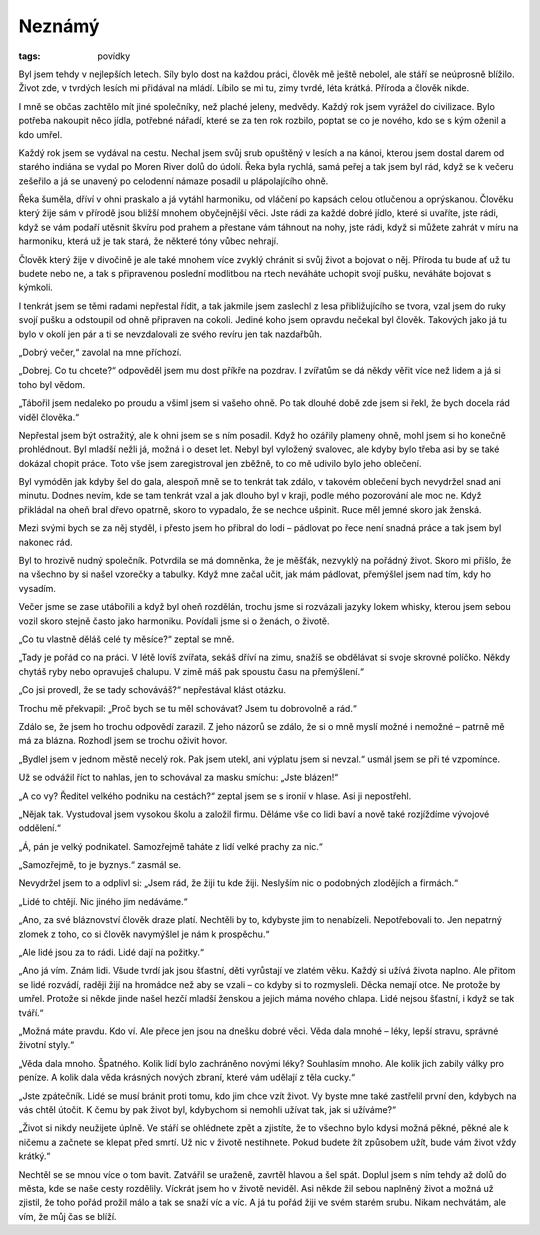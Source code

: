 Neznámý
#######

:tags: povídky

Byl jsem tehdy v nejlepších letech. Síly bylo dost na každou práci, člověk mě
ještě nebolel, ale stáří se neúprosně blížilo. Život zde, v tvrdých lesích mi
přidával na mládí. Líbilo se mi tu, zimy tvrdé, léta krátká. Příroda a člověk
nikde.

I mně se občas zachtělo mít jiné společníky, než plaché jeleny, medvědy. Každý
rok jsem vyrážel do civilizace. Bylo potřeba nakoupit něco jídla, potřebné
nářadí, které se za ten rok rozbilo, poptat se co je nového, kdo se s kým
oženil a kdo umřel.

Každý rok jsem se vydával na cestu. Nechal jsem svůj srub opuštěný v lesích a
na kánoi, kterou jsem dostal darem od starého indiána se vydal po Moren River
dolů do údolí. Řeka byla rychlá, samá peřej a tak jsem byl rád, když se k
večeru zešeřilo a já se unavený po celodenní námaze posadil u plápolajícího
ohně.

Řeka šuměla, dříví v ohni praskalo a já vytáhl harmoniku, od vláčení po kapsách
celou otlučenou a oprýskanou. Člověku který žije sám v přírodě jsou bližší
mnohem obyčejnější věci. Jste rádi za každé dobré jídlo, které si uvaříte, jste
rádi, když se vám podaří utěsnit škvíru pod prahem a přestane vám táhnout na
nohy, jste rádi, když si můžete zahrát v míru na harmoniku, která už je tak
stará, že některé tóny vůbec nehrají.

Člověk který žije v divočině je ale také mnohem více zvyklý chránit si svůj
život a bojovat o něj. Příroda tu bude ať už tu budete nebo ne, a tak s
připravenou poslední modlitbou na rtech neváháte uchopit svojí pušku, neváháte
bojovat s kýmkoli.

I tenkrát jsem se těmi radami nepřestal řídit, a tak jakmile jsem zaslechl z
lesa přibližujícího se tvora, vzal jsem do ruky svojí pušku a odstoupil od ohně
připraven na cokoli. Jediné koho jsem opravdu nečekal byl člověk. Takových jako
já tu bylo v okolí jen pár a ti se nevzdalovali ze svého revíru jen tak
nazdařbůh.

„Dobrý večer,“ zavolal na mne příchozí.

„Dobrej. Co tu chcete?“ odpověděl jsem mu dost příkře na pozdrav. I zvířatům se
dá někdy věřit více než lidem a já si toho byl vědom.

„Tábořil jsem nedaleko po proudu a všiml jsem si vašeho ohně. Po tak dlouhé
době zde jsem si řekl, že bych docela rád viděl člověka.“

Nepřestal jsem být ostražitý, ale k ohni jsem se s ním posadil. Když ho ozářily
plameny ohně, mohl jsem si ho konečně prohlédnout. Byl mladší nežli já, možná i
o deset let. Nebyl byl vyložený svalovec, ale kdyby bylo třeba asi by se také
dokázal chopit práce. Toto vše jsem zaregistroval jen zběžně, to co mě udivilo
bylo jeho oblečení.

Byl vymóděn jak kdyby šel do gala, alespoň mně se to tenkrát tak zdálo, v
takovém oblečení bych nevydržel snad ani minutu. Dodnes nevím, kde se tam
tenkrát vzal a jak dlouho byl v kraji, podle mého pozorování ale moc ne. Když
přikládal na oheň bral dřevo opatrně, skoro to vypadalo, že se nechce ušpinit.
Ruce měl jemné skoro jak ženská.

Mezi svými bych se za něj styděl, i přesto jsem ho přibral do lodi – pádlovat
po řece není snadná práce a tak jsem byl nakonec rád.

Byl to hrozivě nudný společník. Potvrdila se má domněnka, že je měšťák,
nezvyklý na pořádný život. Skoro mi přišlo, že na všechno by si našel vzorečky
a tabulky. Když mne začal učit, jak mám pádlovat, přemýšlel jsem nad tím, kdy
ho vysadím.

Večer jsme se zase utábořili a když byl oheň rozdělán, trochu jsme si rozvázali
jazyky lokem whisky, kterou jsem sebou vozil skoro stejně často jako harmoniku.
Povídali jsme si o ženách, o životě.

„Co tu vlastně děláš celé ty měsíce?“ zeptal se mně.

„Tady je pořád co na práci. V létě lovíš zvířata, sekáš dříví na zimu, snažíš
se obdělávat si svoje skrovné políčko. Někdy chytáš ryby nebo opravuješ
chalupu. V zimě máš pak spoustu času na přemýšlení.“

„Co jsi provedl, že se tady schováváš?“ nepřestával klást otázku.

Trochu mě překvapil: „Proč bych se tu měl schovávat? Jsem tu dobrovolně a rád.“

Zdálo se, že jsem ho trochu odpovědí zarazil. Z jeho názorů se zdálo, že si o
mně myslí možné i nemožné – patrně mě má za blázna. Rozhodl jsem se trochu
oživit hovor.

„Bydlel jsem v jednom městě necelý rok. Pak jsem utekl, ani výplatu jsem si
nevzal.“ usmál jsem se při té vzpomínce.

Už se odvážil říct to nahlas, jen to schovával za masku smíchu: „Jste blázen!“

„A co vy? Ředitel velkého podniku na cestách?“ zeptal jsem se s ironií v hlase.
Asi ji nepostřehl.

„Nějak tak. Vystudoval jsem vysokou školu a založil firmu. Děláme vše co lidi
baví a nově také rozjíždíme vývojové oddělení.“

„Á, pán je velký podnikatel. Samozřejmě taháte z lidí velké prachy za nic.“

„Samozřejmě, to je byznys.“ zasmál se.

Nevydržel jsem to a odplivl si: „Jsem rád, že žiji tu kde žiji. Neslyším nic o
podobných zlodějích a firmách.“

„Lidé to chtějí. Nic jiného jim nedáváme.“

„Ano, za své bláznovství člověk draze platí. Nechtěli by to, kdybyste jim to
nenabízeli. Nepotřebovali to. Jen nepatrný zlomek z toho, co si člověk
navymýšlel je nám k prospěchu.“

„Ale lidé jsou za to rádi. Lidé dají na požitky.“

„Ano já vím. Znám lidi. Všude tvrdí jak jsou šťastní, děti vyrůstají ve zlatém
věku. Každý si užívá života naplno. Ale přitom se lidé rozvádí, raději žijí na
hromádce než aby se vzali – co kdyby si to rozmysleli. Děcka nemají otce. Ne
protože by umřel. Protože si někde jinde našel hezčí mladší ženskou a jejich
máma nového chlapa. Lidé nejsou šťastní, i když se tak tváří.“

„Možná máte pravdu. Kdo ví. Ale přece jen jsou na dnešku dobré věci. Věda dala
mnohé – léky, lepší stravu, správné životní styly.“

„Věda dala mnoho. Špatného. Kolik lidí bylo zachráněno novými léky? Souhlasím
mnoho. Ale kolik jich zabily války pro peníze. A kolik dala věda krásných
nových zbraní, které vám udělají z těla cucky.“

„Jste zpátečník. Lidé se musí bránit proti tomu, kdo jim chce vzít život. Vy
byste mne také zastřelil první den, kdybych na vás chtěl útočit. K čemu by pak
život byl, kdybychom si nemohli užívat tak, jak si užíváme?“

„Život si nikdy neužijete úplně. Ve stáří se ohlédnete zpět a zjistíte, že to
všechno bylo kdysi možná pěkné, pěkné ale k ničemu a začnete se klepat před
smrtí. Už nic v životě nestihnete. Pokud budete žít způsobem užít, bude vám
život vždy krátký.“

Nechtěl se se mnou více o tom bavit. Zatvářil se uraženě, zavrtěl hlavou a šel
spát. Doplul jsem s ním tehdy až dolů do města, kde se naše cesty rozdělily.
Víckrát jsem ho v životě neviděl. Asi někde žil sebou naplněný život a možná už
zjistil, že toho pořád prožil málo a tak se snaží víc a víc. A já tu pořád žiji
ve svém starém srubu. Nikam nechvátám, ale vím, že můj čas se blíží.
